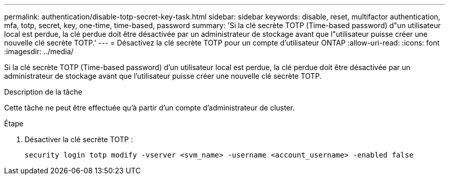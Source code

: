 ---
permalink: authentication/disable-totp-secret-key-task.html 
sidebar: sidebar 
keywords: disable, reset, multifactor authentication, mfa, totp, secret, key, one-time, time-based, password 
summary: 'Si la clé secrète TOTP (Time-based password) d"un utilisateur local est perdue, la clé perdue doit être désactivée par un administrateur de stockage avant que l"utilisateur puisse créer une nouvelle clé secrète TOTP.' 
---
= Désactivez la clé secrète TOTP pour un compte d'utilisateur ONTAP
:allow-uri-read: 
:icons: font
:imagesdir: ../media/


[role="lead"]
Si la clé secrète TOTP (Time-based password) d'un utilisateur local est perdue, la clé perdue doit être désactivée par un administrateur de stockage avant que l'utilisateur puisse créer une nouvelle clé secrète TOTP.

.Description de la tâche
Cette tâche ne peut être effectuée qu'à partir d'un compte d'administrateur de cluster.

.Étape
. Désactiver la clé secrète TOTP :
+
[source, cli]
----
security login totp modify -vserver <svm_name> -username <account_username> -enabled false
----

